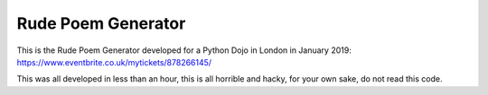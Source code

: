 Rude Poem Generator
===================

This is the Rude Poem Generator developed for a Python Dojo in London in January 2019: https://www.eventbrite.co.uk/mytickets/878266145/

This was all developed in less than an hour, this is all horrible and hacky, for your own sake, do not read this code.
